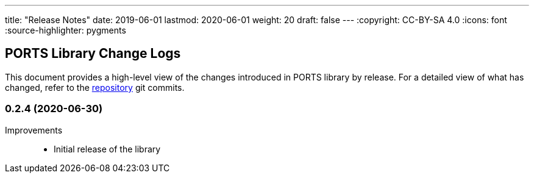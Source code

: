 ---
title: "Release Notes"
date: 2019-06-01
lastmod: 2020-06-01
weight: 20
draft: false
---
:copyright: CC-BY-SA 4.0
:icons: font
:source-highlighter: pygments

== PORTS Library Change Logs

This document provides a high-level view of the changes introduced in PORTS library by release.
For a detailed view of what has changed, refer to the https://bitbucket.org/tangly-team/tangly-os[repository] git commits.

=== 0.2.4 (2020-06-30)

Improvements::

* Initial release of the library
